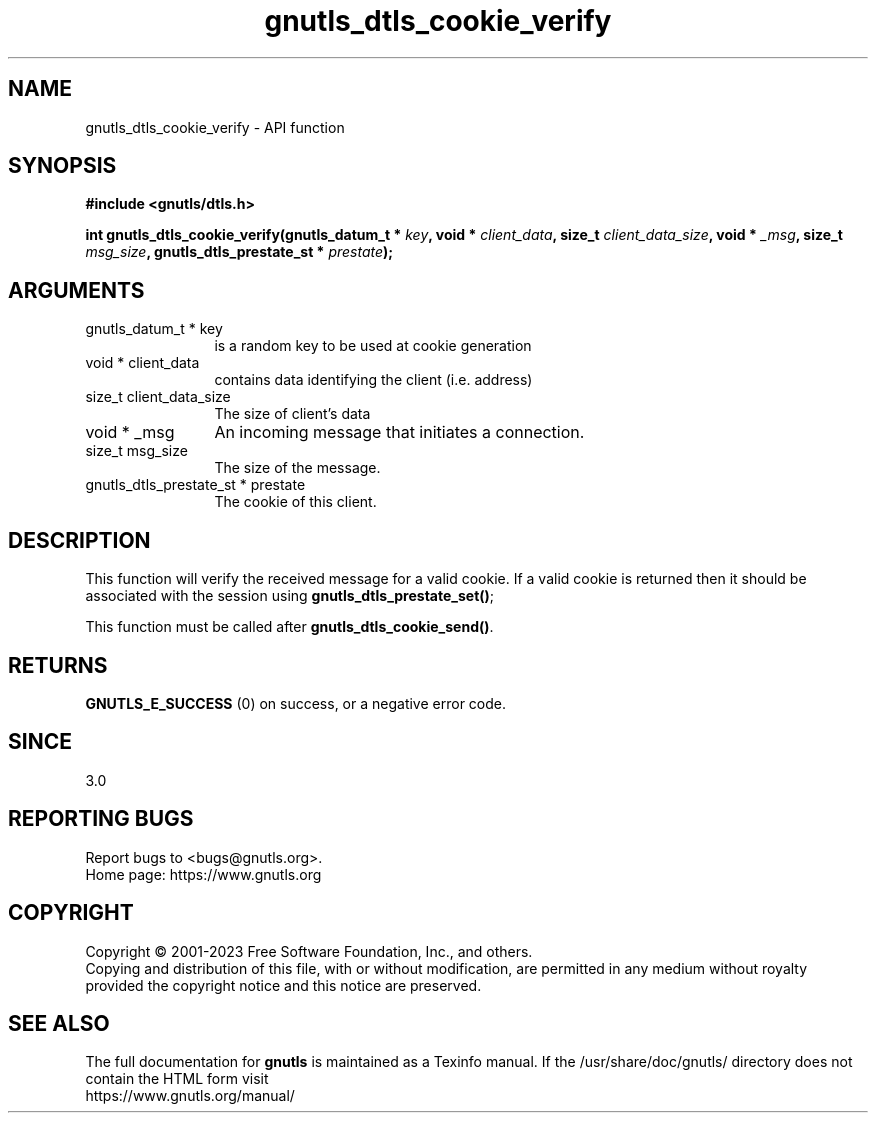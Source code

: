 .\" DO NOT MODIFY THIS FILE!  It was generated by gdoc.
.TH "gnutls_dtls_cookie_verify" 3 "3.8.1" "gnutls" "gnutls"
.SH NAME
gnutls_dtls_cookie_verify \- API function
.SH SYNOPSIS
.B #include <gnutls/dtls.h>
.sp
.BI "int gnutls_dtls_cookie_verify(gnutls_datum_t * " key ", void * " client_data ", size_t " client_data_size ", void * " _msg ", size_t " msg_size ", gnutls_dtls_prestate_st * " prestate ");"
.SH ARGUMENTS
.IP "gnutls_datum_t * key" 12
is a random key to be used at cookie generation
.IP "void * client_data" 12
contains data identifying the client (i.e. address)
.IP "size_t client_data_size" 12
The size of client's data
.IP "void * _msg" 12
An incoming message that initiates a connection.
.IP "size_t msg_size" 12
The size of the message.
.IP "gnutls_dtls_prestate_st * prestate" 12
The cookie of this client.
.SH "DESCRIPTION"
This function will verify the received message for
a valid cookie. If a valid cookie is returned then
it should be associated with the session using
\fBgnutls_dtls_prestate_set()\fP;

This function must be called after \fBgnutls_dtls_cookie_send()\fP.
.SH "RETURNS"
\fBGNUTLS_E_SUCCESS\fP (0) on success, or a negative error code.  
.SH "SINCE"
3.0
.SH "REPORTING BUGS"
Report bugs to <bugs@gnutls.org>.
.br
Home page: https://www.gnutls.org

.SH COPYRIGHT
Copyright \(co 2001-2023 Free Software Foundation, Inc., and others.
.br
Copying and distribution of this file, with or without modification,
are permitted in any medium without royalty provided the copyright
notice and this notice are preserved.
.SH "SEE ALSO"
The full documentation for
.B gnutls
is maintained as a Texinfo manual.
If the /usr/share/doc/gnutls/
directory does not contain the HTML form visit
.B
.IP https://www.gnutls.org/manual/
.PP
